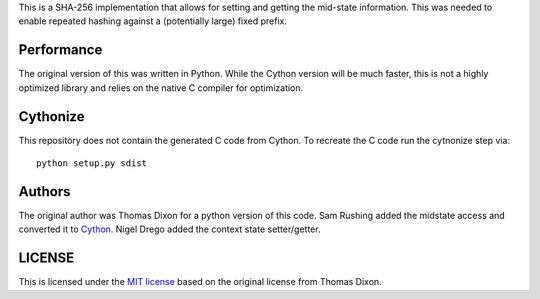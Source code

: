 This is a SHA-256 implementation that allows for setting and getting
the mid-state information. This was needed to enable repeated hashing
against a (potentially large) fixed prefix.

Performance
===========
The original version of this was written in Python. While the Cython
version will be much faster, this is not a highly optimized library and
relies on the native C compiler for optimization.

Cythonize
=========
This repository does not contain the generated C code from Cython. To
recreate the C code run the cytnonize step via::

    python setup.py sdist

Authors
=======
The original author was Thomas Dixon for a python version of this code.
Sam Rushing added the midstate access and converted it to Cython_.
Nigel Drego added the context state setter/getter.

LICENSE
=======
This is licensed under the `MIT license`_ based on the original
license from Thomas Dixon.

.. _Cython: http://cython.org
.. _`MIT license`: http://opensource.org/licenses/MIT
